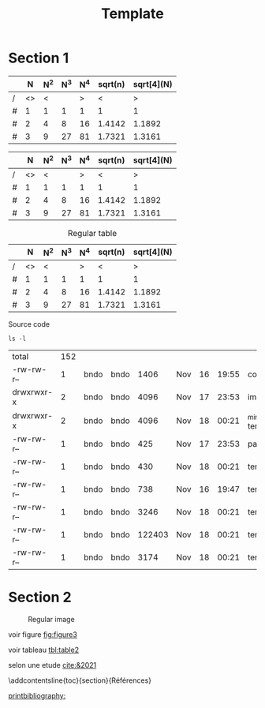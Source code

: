 # -*- ispell-local-dictionary: "fr" -*-

#+TITLE: Template
#+AUTHOR: Author Name
# for french
#+LANGUAGE: fr
#+OPTIONS: title:nil author:nil date:nil toc:nil
#+LATEX_HEADER: \usepackage[AUTO]{babel}
#+LATEX_HEADER: \input{packages}
#+LATEX_HEADER: \input{config}
#+LATEX_HEADER: \onehalfspacing
# for APA7
#+latex_header: \addbibresource{template.bib}
#+latex_header: \let\cite\parencite

#+LATEX_CLASS: extarticle
#+LATEX_CLASS_OPTIONS: [14pt]


#+begin_export latex
\begin{ctitlepage}

\cours{Cours}

\groupe{Groupe 03}

\titre{Titre}

présenté à

Prof

\vfill

par \\
Prenom, Nom

Le \today

\end{ctitlepage}

\newpage
\tableofcontents
\newpage
#+end_export


* Section 1
# need the first column to use <>
# <> is used to merge columns together
#+attr_latex: :options {.5\textwidth}
#+LABEL: tbl:table1
#+begin_minipage
|---+----+-----+-----+-----+---------+------------|
|   |  N | N^2 | N^3 | N^4 | sqrt(n) | sqrt[4](N) |
|---+----+-----+-----+-----+---------+------------|
| / | <> |   < |     |   > |       < |          > |
| # |  1 |   1 |   1 |   1 |       1 |          1 |
| # |  2 |   4 |   8 |  16 |  1.4142 |     1.1892 |
| # |  3 |   9 |  27 |  81 |  1.7321 |     1.3161 |
|---+----+-----+-----+-----+---------+------------|
\vspace*{-5mm}
\captionof{table}{A table}
#+end_minipage
#+attr_latex: :options {.5\textwidth}
#+LABEL: tbl:table2
#+begin_minipage
|---+----+-----+-----+-----+---------+------------|
|   |  N | N^2 | N^3 | N^4 | sqrt(n) | sqrt[4](N) |
|---+----+-----+-----+-----+---------+------------|
| / | <> |   < |     |   > |       < |          > |
| # |  1 |   1 |   1 |   1 |       1 |          1 |
| # |  2 |   4 |   8 |  16 |  1.4142 |     1.1892 |
| # |  3 |   9 |  27 |  81 |  1.7321 |     1.3161 |
|---+----+-----+-----+-----+---------+------------|
\vspace*{-5mm}
\captionof{table}{Another table}
#+end_minipage

#+CAPTION: Regular table
#+LABEL: tbl:table3
|---+----+-----+-----+-----+---------+------------|
|   |  N | N^2 | N^3 | N^4 | sqrt(n) | sqrt[4](N) |
|---+----+-----+-----+-----+---------+------------|
| / | <> |   < |     |   > |       < |          > |
| # |  1 |   1 |   1 |   1 |       1 |          1 |
| # |  2 |   4 |   8 |  16 |  1.4142 |     1.1892 |
| # |  3 |   9 |  27 |  81 |  1.7321 |     1.3161 |
|---+----+-----+-----+-----+---------+------------|

#+CAPTION: Source code
#+begin_src shell :session :exports both
ls -l
#+end_src

#+RESULTS:
| total      | 152 |      |      |        |     |    |       |                  |
| -rw-rw-r-- |   1 | bndo | bndo |   1406 | Nov | 16 | 19:55 | config.tex       |
| drwxrwxr-x |   2 | bndo | bndo |   4096 | Nov | 17 | 23:53 | img              |
| drwxrwxr-x |   2 | bndo | bndo |   4096 | Nov | 18 | 00:21 | _minted-template |
| -rw-rw-r-- |   1 | bndo | bndo |    425 | Nov | 17 | 23:53 | packages.tex     |
| -rw-rw-r-- |   1 | bndo | bndo |    430 | Nov | 18 | 00:21 | template.bbl     |
| -rw-rw-r-- |   1 | bndo | bndo |    738 | Nov | 16 | 19:47 | template.bib     |
| -rw-rw-r-- |   1 | bndo | bndo |   3246 | Nov | 18 | 00:21 | template.org     |
| -rw-rw-r-- |   1 | bndo | bndo | 122403 | Nov | 18 | 00:21 | template.pdf     |
| -rw-rw-r-- |   1 | bndo | bndo |   3174 | Nov | 18 | 00:21 | template.tex     |

* Section 2
#+attr_latex: :options {.5\textwidth}
#+LABEL: fig:figure1
#+begin_minipage
#+ATTR_LaTeX: :width .8\linewidth
[[./img/bear.jpg]]
\vspace*{-5mm}
\captionof{figure}{A figure}
#+end_minipage
#+attr_latex: :options {.5\textwidth}
#+LABEL: fig:figure2
#+begin_minipage
#+ATTR_LaTeX: :width .8\linewidth
[[./img/bear.jpg]]
\vspace*{-5mm}
\captionof{figure}{Another figure}
#+end_minipage

#+CAPTION: Regular image
#+LABEL: fig:figure3
#+ATTR_LaTeX: :width .4\linewidth
[[./img/bear.jpg]]
# needs org-ref
\newpage
voir figure [[fig:figure3]]

voir tableau [[tbl:table2]]


selon une etude [[cite:&2021]]

\newpage

# to make the references appear in toc
\phantomsection
\addcontentsline{toc}{section}{Références}

# for biblatex in org-ref
[[printbibliography:]]
